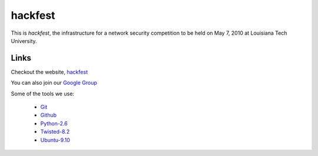 hackfest
========
This is `hackfest`, the infrastructure for a network security 
competition to be held on May 7, 2010 at Louisiana Tech University.

Links
-----
Checkout the website, `hackfest <http://jonwaltman.github.com/hackfest/>`_

You can also join our 
`Google Group <http://groups.google.com/group/hackfest2010/>`_

Some of the tools we use:

 * `Git <http://git-scm.com/>`_
 * `Github <https://github.com/>`_
 * `Python-2.6 <http://www.python.org/download/>`_
 * `Twisted-8.2 <http://twistedmatrix.com/trac/>`_
 * `Ubuntu-9.10 <http://www.ubuntu.com/GetUbuntu/download>`_
